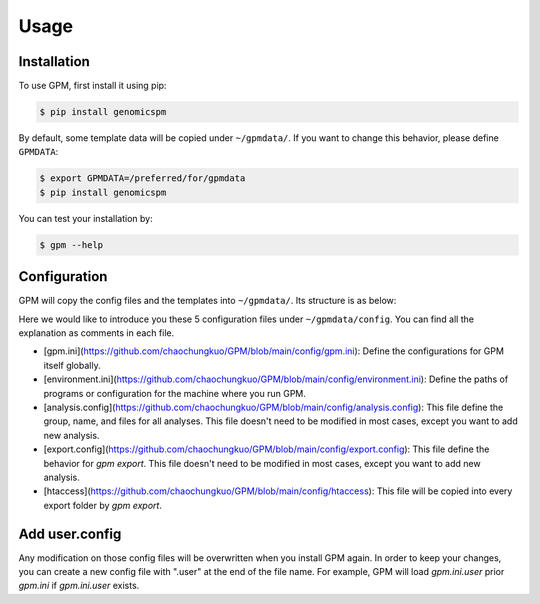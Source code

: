 Usage
=====

.. _installation:

Installation
------------

To use GPM, first install it using pip:

.. code-block:: console

   $ pip install genomicspm

By default, some template data will be copied under ``~/gpmdata/``. If you want to change this behavior, please define ``GPMDATA``:

.. code-block:: console

   $ export GPMDATA=/preferred/for/gpmdata
   $ pip install genomicspm

You can test your installation by:

.. code-block:: console

   $ gpm --help


Configuration
-------------

GPM will copy the config files and the templates into ``~/gpmdata/``. Its structure is as below:

.. code-block:: console
   ~/gpmdata/
   ├── analysis
   ├── config
   │   ├── analysis.config
   │   ├── environment.ini
   │   ├── export.config
   │   ├── gpm.ini
   │   └── htaccess
   ├── demultiplex
   └── processing

Here we would like to introduce you these 5 configuration files under ``~/gpmdata/config``. You can find all the explanation as comments in each file.

- [gpm.ini](https://github.com/chaochungkuo/GPM/blob/main/config/gpm.ini): Define the configurations for GPM itself globally.
- [environment.ini](https://github.com/chaochungkuo/GPM/blob/main/config/environment.ini): Define the paths of programs or configuration for the machine where you run GPM.
- [analysis.config](https://github.com/chaochungkuo/GPM/blob/main/config/analysis.config): This file define the group, name, and files for all analyses. This file doesn't need to be modified in most cases, except you want to add new analysis.
- [export.config](https://github.com/chaochungkuo/GPM/blob/main/config/export.config): This file define the behavior for `gpm export`. This file doesn't need to be modified in most cases, except you want to add new analysis.
- [htaccess](https://github.com/chaochungkuo/GPM/blob/main/config/htaccess): This file will be copied into every export folder by `gpm export`.

Add user.config
---------------

Any modification on those config files will be overwritten when you install GPM again. In order to keep your changes, you can create a new config file with ".user" at the end of the file name. For example, GPM will load `gpm.ini.user` prior `gpm.ini` if `gpm.ini.user` exists.
